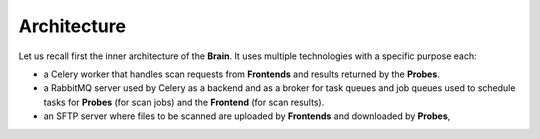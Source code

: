 Architecture
------------

Let us recall first the inner architecture of the **Brain**. It uses multiple
technologies with a specific purpose each:

* a Celery worker that handles scan requests from **Frontends** and results
  returned by the **Probes**.
* a RabbitMQ server used by Celery as a backend and as a broker for task queues
  and job queues used to schedule tasks for
  **Probes** (for scan jobs) and the **Frontend** (for scan results).
* an SFTP server where files to be scanned are uploaded by
  **Frontends** and downloaded by **Probes**,
